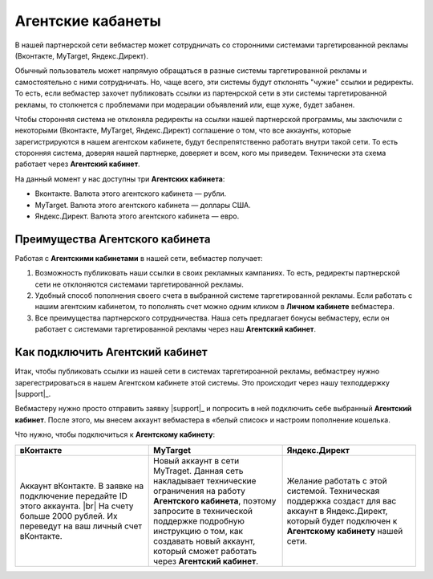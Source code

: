 .. _agent-cabinet-label:

==================
Агентские кабанеты
==================

В нашей партнерской сети вебмастер может сотрудничать со сторонними системами таргетированной рекламы (Вконтакте, MyTarget, Яндекс.Директ).
 
Обычный пользователь может напрямую обращаться в разные системы таргетированной рекламы и самостоятельно с ними сотрудничать. Но, чаще всего, эти системы будут отклонять "чужие" ссылки и редиректы. То есть, если вебмастер захочет публиковать ссылки из партенрской сети в эти системы таргетированной рекламы, то столкнется с проблемами при модерации объявлений или, еще хуже, будет забанен.

Чтобы сторонняя система не отклоняла редиректы на ссылки нашей партнерской программы, мы заключили с некоторыми (Вконтакте, MyTarget, Яндекс.Директ) соглашение о том, что все аккаунты, которые зарегистрируются в нашем агентском кабинете, будут беспрепятственно работать внутри такой сети. То есть сторонняя система, доверяя нашей партнерке, доверяет и всем, кого мы приведем. Технически эта схема работает через **Агентский кабинет**. 

На данный момент у нас доступны три **Агентских кабинета**:

* Вконтакте. Валюта этого агентского кабинета — рубли.
* MyTarget. Валюта этого агентского кабинета — доллары США.
* Яндекс.Директ. Валюта этого агентского кабинета — евро.

********************************
Преимущества Агентского кабинета
********************************

Работая с **Агентскими кабинетами** в нашей сети, вебмастер получает:

#. Возможность публиковать наши ссылки в своих рекламных кампаниях. То есть, редиректы партнерской сети не отклоняются системами таргетированной рекламы.
#. Удобный способ пополнения своего счета в выбранной системе таргетированной рекламы. Если работать с нашим агентским кабинетом, то пополнять счет можно одним кликом в **Личном кабинете** вебмастера.
#. Все преимущества партнерского сотрудничества. Наша сеть предлагает бонусы вебмастеру, если он работает с системами таргетированной рекламы через наш **Агентский кабинет**.

********************************
Как подключить Агентский кабинет
********************************

Итак, чтобы публиковать ссылки из нашей сети в системах таргетироанной рекламы, вебмастреу нужно зарегестрироваться в нашем Агентском кабинете этой системы. Это происходит через нашу техподдержку |support|_.

Вебмастеру нужно просто отправить заявку |support|_ и попросить в ней подключить себе выбранный **Агентский кабинет**. После этого, мы внесем аккаунт вебмастера в «белый список» и настроим пополнение кошелька.

Что нужно, чтобы подключиться к **Агентскому кабинету**:

.. csv-table::
   :header: "вКонтакте", "MyTarget", "Яндекс.Директ"
   :widths: 5, 5, 5

   "Аккаунт вКонтакте. В заявке на подключение передайте ID этого аккаунта. |br| На счету больше 2000 рублей. Их переведут на ваш личный счет вКонтакте.", "Новый аккаунт в сети MyTraget. Данная сеть накладывает технические ограничения на работу **Агентского кабинета**, поэтому запросите в технической поддержке подробную инструкцию о том, как создавать новый аккаунт, который сможет работать через **Агентский кабинет**.","Желание работать с этой системой. Техническая поддержка создаст для вас аккаунт в Яндекс.Директ, который будет подключен к **Агентскому кабинету** нашей сети."

